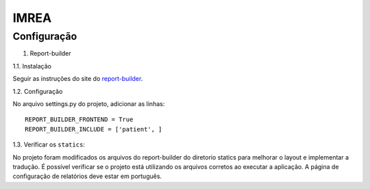 =====
IMREA
=====


Configuração
............

1. Report-builder

1.1. Instalação

Seguir as instruções do site do `report-builder <https://django-report-builder.readthedocs.io/en/latest/quickstart/>`_.


1.2. Configuração

No arquivo settings.py do projeto, adicionar as linhas:
::
  REPORT_BUILDER_FRONTEND = True
  REPORT_BUILDER_INCLUDE = ['patient', ]

1.3. Verificar os ``statics``:

No projeto foram modificados os arquivos do report-builder do diretorio statics para melhorar o layout e implementar a tradução.
É possível verificar se o projeto está utilizando os arquivos corretos ao executar a aplicação. A página de configuração de relatórios deve estar em português.

